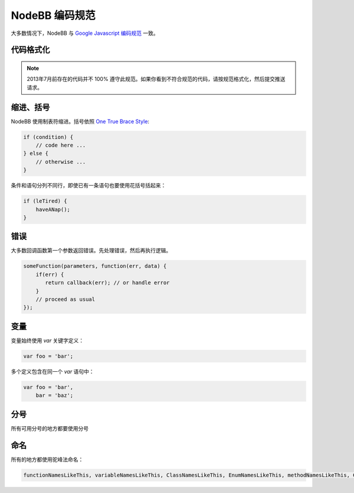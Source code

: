 NodeBB 编码规范
==================

大多数情况下，NodeBB 与 `Google Javascript 编码规范 <http://google-styleguide.googlecode.com/svn/trunk/javascriptguide.xml>`_ 一致。

代码格式化
-------------------

.. note::
	
	2013年7月前存在的代码并不 100% 遵守此规范。如果你看到不符合规范的代码，请按规范格式化，然后提交推送请求。

缩进、括号
-------------------

NodeBB 使用制表符缩进。括号依照 `One True Brace Style <http://en.wikipedia.org/wiki/Indent_style#Variant:_1TBS>`_:

.. code:: javascript

    if (condition) {
        // code here ...
    } else {
        // otherwise ...
    }

条件和语句分列不同行，即使已有一条语句也要使用花括号括起来：

.. code:: javascript

    if (leTired) {
        haveANap();
    }

错误
-------------------

大多数回调函数第一个参数返回错误。先处理错误，然后再执行逻辑。

.. code:: javascript

    someFunction(parameters, function(err, data) {
        if(err) {
           return callback(err); // or handle error
        }
        // proceed as usual
    });

变量
-------------------

变量始终使用 `var` 关键字定义：

.. code:: javascript

    var foo = 'bar';

多个定义包含在同一个 `var` 语句中：

.. code:: javascript

    var foo = 'bar',
        bar = 'baz';

分号
-------------------

所有可用分号的地方都要使用分号

命名
-------------------

所有的地方都使用驼峰法命名：

.. code:: javascript

	functionNamesLikeThis, variableNamesLikeThis, ClassNamesLikeThis, EnumNamesLikeThis, methodNamesLikeThis, CONSTANT_VALUES_LIKE_THIS, foo.namespaceNamesLikeThis.bar, and filenameslikethis.js.
